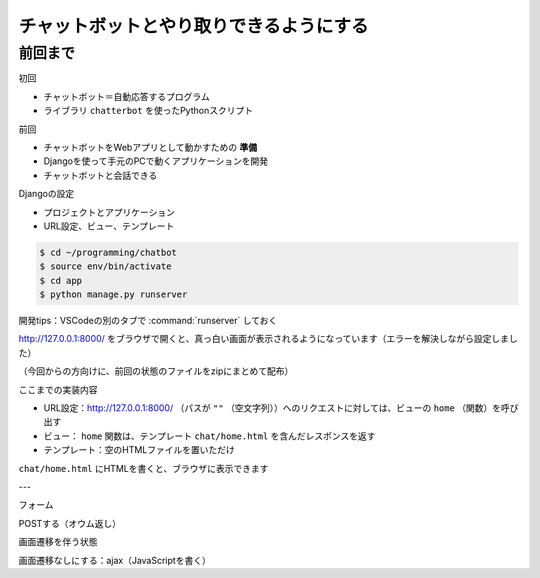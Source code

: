 ========================================
チャットボットとやり取りできるようにする
========================================

前回まで
========================================

初回

- チャットボット＝自動応答するプログラム
- ライブラリ ``chatterbot`` を使ったPythonスクリプト

前回

- チャットボットをWebアプリとして動かすための **準備**
- Djangoを使って手元のPCで動くアプリケーションを開発
- チャットボットと会話できる

Djangoの設定

- プロジェクトとアプリケーション
- URL設定、ビュー、テンプレート

.. code-block:: shell

    $ cd ~/programming/chatbot
    $ source env/bin/activate
    $ cd app
    $ python manage.py runserver

開発tips：VSCodeの別のタブで :command:`runserver` しておく

http://127.0.0.1:8000/ をブラウザで開くと、真っ白い画面が表示されるようになっています（エラーを解決しながら設定しました）

（今回からの方向けに、前回の状態のファイルをzipにまとめて配布）

ここまでの実装内容

- URL設定：http://127.0.0.1:8000/ （パスが ``""`` （空文字列））へのリクエストに対しては、ビューの ``home`` （関数）を呼び出す
- ビュー： ``home`` 関数は、テンプレート ``chat/home.html`` を含んだレスポンスを返す
- テンプレート：空のHTMLファイルを置いただけ

``chat/home.html`` にHTMLを書くと、ブラウザに表示できます

---

フォーム

POSTする（オウム返し）

画面遷移を伴う状態

画面遷移なしにする：ajax（JavaScriptを書く）
